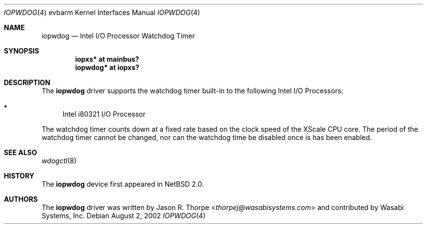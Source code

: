 .\"	iopwdog.4,v 1.4 2013/07/20 21:39:59 wiz Exp
.\"
.\" Copyright (c) 2002 Wasabi Systems, Inc.
.\" All rights reserved.
.\"
.\" Written by Jason R. Thorpe for Wasabi Systems, Inc.
.\"
.\" Redistribution and use in source and binary forms, with or without
.\" modification, are permitted provided that the following conditions
.\" are met:
.\" 1. Redistributions of source code must retain the above copyright
.\"    notice, this list of conditions and the following disclaimer.
.\" 2. Redistributions in binary form must reproduce the above copyright
.\"    notice, this list of conditions and the following disclaimer in the
.\"    documentation and/or other materials provided with the distribution.
.\" 3. All advertising materials mentioning features or use of this software
.\"    must display the following acknowledgement:
.\"	This product includes software developed for the NetBSD Project by
.\"	Wasabi Systems, Inc.
.\" 4. The name of Wasabi Systems, Inc. may not be used to endorse
.\"    or promote products derived from this software without specific prior
.\"    written permission.
.\"
.\" THIS SOFTWARE IS PROVIDED BY WASABI SYSTEMS, INC. ``AS IS'' AND
.\" ANY EXPRESS OR IMPLIED WARRANTIES, INCLUDING, BUT NOT LIMITED
.\" TO, THE IMPLIED WARRANTIES OF MERCHANTABILITY AND FITNESS FOR A PARTICULAR
.\" PURPOSE ARE DISCLAIMED.  IN NO EVENT SHALL WASABI SYSTEMS, INC
.\" BE LIABLE FOR ANY DIRECT, INDIRECT, INCIDENTAL, SPECIAL, EXEMPLARY, OR
.\" CONSEQUENTIAL DAMAGES (INCLUDING, BUT NOT LIMITED TO, PROCUREMENT OF
.\" SUBSTITUTE GOODS OR SERVICES; LOSS OF USE, DATA, OR PROFITS; OR BUSINESS
.\" INTERRUPTION) HOWEVER CAUSED AND ON ANY THEORY OF LIABILITY, WHETHER IN
.\" CONTRACT, STRICT LIABILITY, OR TORT (INCLUDING NEGLIGENCE OR OTHERWISE)
.\" ARISING IN ANY WAY OUT OF THE USE OF THIS SOFTWARE, EVEN IF ADVISED OF THE
.\" POSSIBILITY OF SUCH DAMAGE.
.\"
.Dd August 2, 2002
.Dt IOPWDOG 4 evbarm
.Os
.Sh NAME
.Nm iopwdog
.Nd Intel I/O Processor Watchdog Timer
.Sh SYNOPSIS
.Cd iopxs* at mainbus?
.Cd iopwdog* at iopxs?
.Sh DESCRIPTION
The
.Nm
driver supports the watchdog timer built-in to the following Intel
I/O Processors:
.Bl -bullet
.It
Intel i80321 I/O Processor
.El
.Pp
The watchdog timer counts down at a fixed rate based on the clock
speed of the XScale CPU core.  The period of the watchdog timer
cannot be changed, nor can the watchdog time be disabled once is
has been enabled.
.Sh SEE ALSO
.Xr wdogctl 8
.Sh HISTORY
The
.Nm
device first appeared in
.Nx 2.0 .
.Sh AUTHORS
The
.Nm
driver was written by
.An Jason R. Thorpe Aq Mt thorpej@wasabisystems.com
and contributed by Wasabi Systems, Inc.
